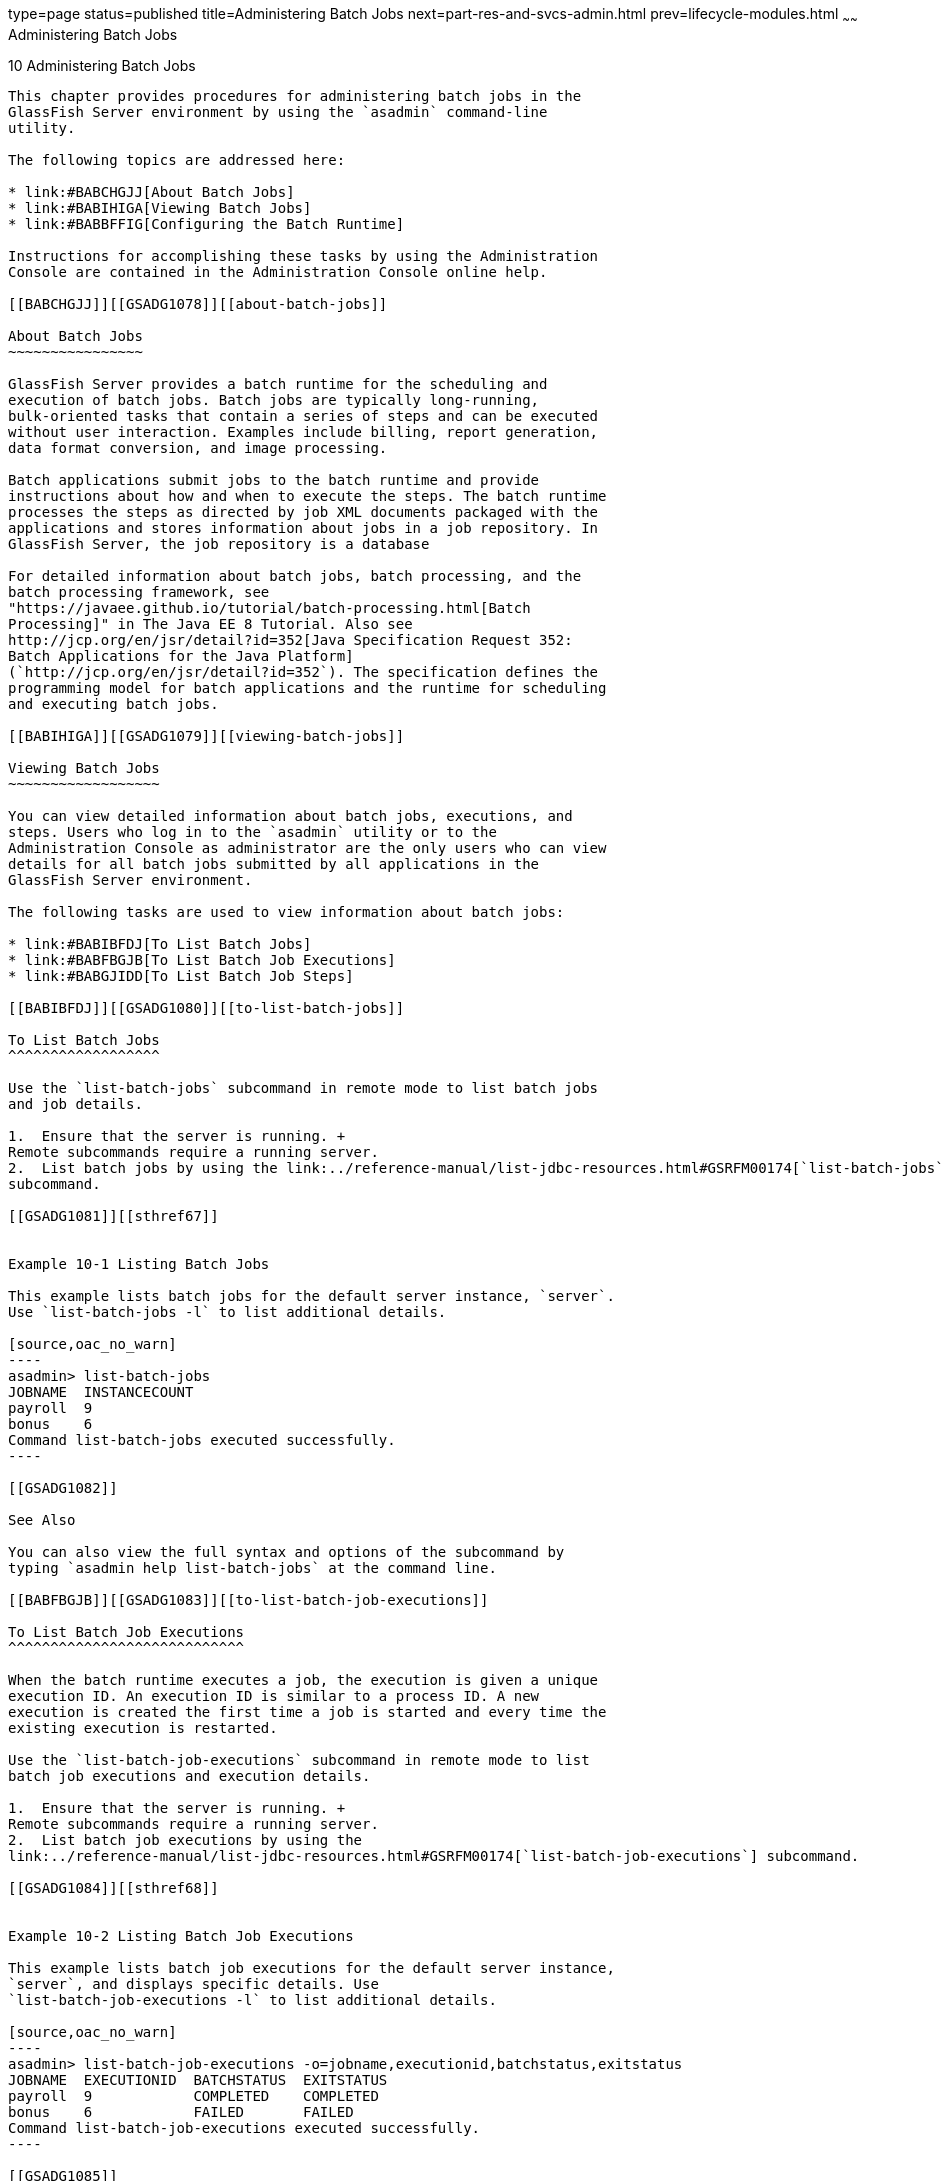 type=page
status=published
title=Administering Batch Jobs
next=part-res-and-svcs-admin.html
prev=lifecycle-modules.html
~~~~~~
Administering Batch Jobs
========================

[[GSADG1077]][[sthref66]]


[[administering-batch-jobs]]
10 Administering Batch Jobs
---------------------------

This chapter provides procedures for administering batch jobs in the
GlassFish Server environment by using the `asadmin` command-line
utility.

The following topics are addressed here:

* link:#BABCHGJJ[About Batch Jobs]
* link:#BABIHIGA[Viewing Batch Jobs]
* link:#BABBFFIG[Configuring the Batch Runtime]

Instructions for accomplishing these tasks by using the Administration
Console are contained in the Administration Console online help.

[[BABCHGJJ]][[GSADG1078]][[about-batch-jobs]]

About Batch Jobs
~~~~~~~~~~~~~~~~

GlassFish Server provides a batch runtime for the scheduling and
execution of batch jobs. Batch jobs are typically long-running,
bulk-oriented tasks that contain a series of steps and can be executed
without user interaction. Examples include billing, report generation,
data format conversion, and image processing.

Batch applications submit jobs to the batch runtime and provide
instructions about how and when to execute the steps. The batch runtime
processes the steps as directed by job XML documents packaged with the
applications and stores information about jobs in a job repository. In
GlassFish Server, the job repository is a database

For detailed information about batch jobs, batch processing, and the
batch processing framework, see
"https://javaee.github.io/tutorial/batch-processing.html[Batch
Processing]" in The Java EE 8 Tutorial. Also see
http://jcp.org/en/jsr/detail?id=352[Java Specification Request 352:
Batch Applications for the Java Platform]
(`http://jcp.org/en/jsr/detail?id=352`). The specification defines the
programming model for batch applications and the runtime for scheduling
and executing batch jobs.

[[BABIHIGA]][[GSADG1079]][[viewing-batch-jobs]]

Viewing Batch Jobs
~~~~~~~~~~~~~~~~~~

You can view detailed information about batch jobs, executions, and
steps. Users who log in to the `asadmin` utility or to the
Administration Console as administrator are the only users who can view
details for all batch jobs submitted by all applications in the
GlassFish Server environment.

The following tasks are used to view information about batch jobs:

* link:#BABIBFDJ[To List Batch Jobs]
* link:#BABFBGJB[To List Batch Job Executions]
* link:#BABGJIDD[To List Batch Job Steps]

[[BABIBFDJ]][[GSADG1080]][[to-list-batch-jobs]]

To List Batch Jobs
^^^^^^^^^^^^^^^^^^

Use the `list-batch-jobs` subcommand in remote mode to list batch jobs
and job details.

1.  Ensure that the server is running. +
Remote subcommands require a running server.
2.  List batch jobs by using the link:../reference-manual/list-jdbc-resources.html#GSRFM00174[`list-batch-jobs`]
subcommand.

[[GSADG1081]][[sthref67]]


Example 10-1 Listing Batch Jobs

This example lists batch jobs for the default server instance, `server`.
Use `list-batch-jobs -l` to list additional details.

[source,oac_no_warn]
----
asadmin> list-batch-jobs
JOBNAME  INSTANCECOUNT 
payroll  9
bonus    6
Command list-batch-jobs executed successfully.
----

[[GSADG1082]]

See Also

You can also view the full syntax and options of the subcommand by
typing `asadmin help list-batch-jobs` at the command line.

[[BABFBGJB]][[GSADG1083]][[to-list-batch-job-executions]]

To List Batch Job Executions
^^^^^^^^^^^^^^^^^^^^^^^^^^^^

When the batch runtime executes a job, the execution is given a unique
execution ID. An execution ID is similar to a process ID. A new
execution is created the first time a job is started and every time the
existing execution is restarted.

Use the `list-batch-job-executions` subcommand in remote mode to list
batch job executions and execution details.

1.  Ensure that the server is running. +
Remote subcommands require a running server.
2.  List batch job executions by using the
link:../reference-manual/list-jdbc-resources.html#GSRFM00174[`list-batch-job-executions`] subcommand.

[[GSADG1084]][[sthref68]]


Example 10-2 Listing Batch Job Executions

This example lists batch job executions for the default server instance,
`server`, and displays specific details. Use
`list-batch-job-executions -l` to list additional details.

[source,oac_no_warn]
----
asadmin> list-batch-job-executions -o=jobname,executionid,batchstatus,exitstatus
JOBNAME  EXECUTIONID  BATCHSTATUS  EXITSTATUS
payroll  9            COMPLETED    COMPLETED
bonus    6            FAILED       FAILED
Command list-batch-job-executions executed successfully.
----

[[GSADG1085]]

See Also

You can also view the full syntax and options of the subcommand by
typing `asadmin help list-batch-job-executions` at the command line.

[[BABGJIDD]][[GSADG1086]][[to-list-batch-job-steps]]

To List Batch Job Steps
^^^^^^^^^^^^^^^^^^^^^^^

A batch job consists of one or more steps. A step is an independent and
sequential phase of a batch job.

Use the `list-batch-job-steps` subcommand in remote mode to list steps
and step details for a specific batch job execution.

1.  Ensure that the server is running. +
Remote subcommands require a running server.
2.  List the execution ID of an execution by using the
`list-batch-job-executions` subcommand.
3.  List steps for a specific batch job execution by using the
link:../reference-manual/list-jdbc-resources.html#GSRFM00174[`list-batch-job-steps`] subcommand.

[[GSADG1087]][[sthref69]]


Example 10-3 Listing Batch Job Steps

This example lists batch job steps and specific step details for a job
execution with the execution ID of `7`. The target is the default server
instance, `server`. Use `list-batch-job-steps -l` to list additional
details.

Some lines of output are omitted from this example for readability.

[source,oac_no_warn]
----
asadmin> list-batch-job-steps o=stepname,stepid,batchstatus,stepmetrics 7
STEPNAME   STEPID   BATCHSTATUS   STEPMETRICS
prepare    7        COMPLETED     METRICNAME          VALUE
                                  READ_COUNT          8
                                  WRITE_COUNT         8
                                  PROCESS_SKIP_COUNT  0
process    8        COMPLETED     METRICNAME          VALUE
                                  READ_COUNT          8
                                  WRITE_COUNT         8
                                  PROCESS_SKIP_COUNT  0
...
Command list-batch-job-steps executed successfully.
----

[[GSADG1088]]

See Also

You can also view the full syntax and options of the subcommand by
typing `asadmin help list-batch-job-steps` at the command line.

[[BABBFFIG]][[GSADG1089]][[configuring-the-batch-runtime]]

Configuring the Batch Runtime
~~~~~~~~~~~~~~~~~~~~~~~~~~~~~

The batch runtime uses a data source and a managed executor service to
execute batch jobs. The data source stores information about current and
past jobs, and the managed executor service provides threads to jobs.
Batch runtime configuration data is stored in the `config` element in
`domain.xml`.

GlassFish Server provides a default data source and managed executor
service for the execution of batch jobs. For the domain administration
server (DAS), the default data source is `jdbc/__TimerPool` and the
default managed executor service is
`concurrent/__defaultManagedExecutorService`. If you create a standalone
server instance or a standalone cluster, the default data source is
`jdbc/__default`. You can configure the batch runtime to use different
resources.

For more information about data sources, see
link:jdbc.html#ablih[Administering Database Connectivity]. For more
information about managed executor services, see
link:concurrent.html#DAFBHEDI[Configuring Managed Executor Services].

The following tasks are used to view and configure the batch runtime:

* link:#BABBGHCJ[To List the Batch Runtime Configuration]
* link:#BABFEJAD[To Configure the Batch Runtime]

[[BABBGHCJ]][[GSADG1090]][[to-list-the-batch-runtime-configuration]]

To List the Batch Runtime Configuration
^^^^^^^^^^^^^^^^^^^^^^^^^^^^^^^^^^^^^^^

Use the `list-batch-runtime-configuration` subcommand in remote mode to
display the configuration of the batch runtime.

1.  Ensure that the server is running. +
Remote subcommands require a running server.
2.  Display the configuration of the batch runtime by using the
link:../reference-manual/list-jdbc-resources.html#GSRFM00174[`list-batch-runtime-configuration`] subcommand.
3.  If desired, use the `get` subcommand to view the attributes of the
data source and managed executor service resources. +
For example (output omitted): +
[source,oac_no_warn]
----
asdmin> get resources.jdbc-resource.jdbc/__TimerPool.*
...
asdmin> get resources.managed-executor-service.concurrent/__defaultManagedExecutorService.*
...
----

[[GSADG1091]][[sthref70]]


Example 10-4 Listing the Batch Runtime Configuration

This example lists the configuration of the batch runtime for the
default server instance, `server`.

[source,oac_no_warn]
----
asadmin> list-batch-runtime-configuration
DATASOURCELOOKUPNAME     EXECUTORSERVICELOOKUPNAME
jdbc/__TimerPool         concurrent/__defaultManagedExecutorService
Command list-batch-runtime-configuration executed successfully.
----

[[GSADG1092]]

See Also

You can also view the full syntax and options of the subcommand by
typing `asadmin help list-batch-runtime-configuration` at the command
line.

[[BABFEJAD]][[GSADG1093]][[to-configure-the-batch-runtime]]

To Configure the Batch Runtime
^^^^^^^^^^^^^^^^^^^^^^^^^^^^^^

Use the `set-batch-runtime-configuration` subcommand in remote mode to
configure the batch runtime.


[NOTE]
=======================================================================

Do not change the data source after the first batch job has been
submitted to the batch runtime for execution. If the data source must be
changed, stop and restart the domain and then make the change before any
jobs are started or restarted. However, once the data source has been
changed, information stored in the previous data source becomes
inaccessible.

The managed executor service can be changed after a batch job has been
submitted to the batch runtime without affecting execution of the job.

=======================================================================


1.  Ensure that the server is running. +
Remote subcommands require a running server.
2.  Configure the batch runtime by using the
link:../reference-manual/list-jdbc-resources.html#GSRFM00174[`set-batch-runtime-configuration`] subcommand.

[[GSADG1094]][[sthref71]]


Example 10-5 Configuring the Batch Runtime

This example configures the batch runtime for the default server
instance, `server`, to use an existing managed executor service named
`concurrent/Executor1`.

[source,oac_no_warn]
----
asadmin> set-batch-runtime-configuration --executorservicelookupname concurrent/Executor1
Command set-batch-runtime-configuration executed successfully.
----

[[GSADG1095]]

See Also

You can also view the full syntax and options of the subcommand by
typing `asadmin help set-batch-runtime-configuration` at the command
line.


